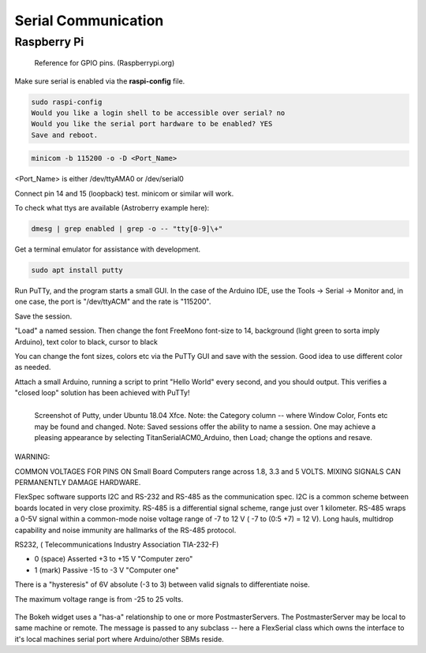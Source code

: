 Serial Communication
====================


Raspberry Pi
------------

.. figure::   ./images/RPi-GPIO-Pinout-Diagram-2.png
   :scale: 40%

   Reference for GPIO pins. (Raspberrypi.org)

Make sure serial is enabled via the **raspi-config** file.

.. code-block:: none
   
   sudo raspi-config
   Would you like a login shell to be accessible over serial? no
   Would you like the serial port hardware to be enabled? YES
   Save and reboot.
    
.. code-block:: none
   
   minicom -b 115200 -o -D <Port_Name>

<Port_Name> is either /dev/ttyAMA0 or /dev/serial0 

Connect pin 14 and 15 (loopback) test.
minicom or similar will work.



To check what ttys are available (Astroberry example here):

.. code-block:: bash

   dmesg | grep enabled | grep -o -- "tty[0-9]\+"


Get a terminal emulator for assistance with development.

.. code-block:: bash

   sudo apt install putty

Run PuTTy, and the program starts a small GUI. In the case
of the Arduino IDE, use the Tools -> Serial -> Monitor
and, in one case, the port is "/dev/ttyACM" and the rate
is "115200".

Save the session. 

"Load" a named session. Then change the font FreeMono font-size to 14,
background (light green to sorta imply Arduino), text color to black,
cursor to black

You can change the font sizes, colors etc
via the PuTTy GUI and save with the session. Good idea to
use different color as needed.

Attach a small Arduino, running a script to print "Hello World"
every second, and you should output. This verifies a "closed
loop" solution has been achieved with PuTTy!

.. figure:: images/Putty.png
   :scale: 50%
   :align: left

   Screenshot of Putty, under Ubuntu 18.04 Xfce. Note: the Category column -- where Window Color, Fonts etc may be found and changed. Note: Saved sessions offer the ability to name a session. One may achieve a pleasing appearance by selecting TitanSerialACM0_Arduino, then Load; change the options and resave.


WARNING:

COMMON VOLTAGES FOR PINS ON Small Board Computers range across
1.8, 3.3 and 5 VOLTS. MIXING SIGNALS CAN PERMANENTLY DAMAGE
HARDWARE.


FlexSpec software supports I2C and RS-232 and RS-485 as the communication
spec. I2C is a common scheme between boards located in very close
proximity. RS-485 is a differential signal scheme, range just over 1
kilometer. RS-485 wraps a 0-5V signal within a common-mode noise
voltage range of -7 to 12 V ( -7 to (0:5 +7) = 12 V). Long hauls,
multidrop capability and noise immunity are hallmarks of the RS-485
protocol.

RS232, ( Telecommunications Industry Association TIA-232-F)

* 0 (space)	Asserted	+3 to +15 V    "Computer zero"
* 1 (mark)	Passive	-15 to -3 V    "Computer one"

There is a "hysteresis" of 6V absolute (-3 to 3) between valid
signals to differentiate noise.

The maximum voltage range is from -25 to 25 volts.

.. figure:: images/Bokeh1Hack.png
   :scale: 75%

The Bokeh widget uses a "has-a" relationship to one or more
PostmasterServers. The PostmasterServer may be local to same
machine or remote.  The message is passed to any subclass -- here a
FlexSerial class which owns the interface to it's local machines
serial port where Arduino/other SBMs reside.

..
    -----------------------------------------------------------------------------
    LGDehome 10PCS Max485 Chip RS-485 Module TTL to RS-485 Module for Raspberry Pi
    B08DN47BHR

    SystemBase - Made in Korea - USB to 1port RS422/RS485 Terminal
    Block(5pin TBL) Serial Converter, Cable Length 1.97ft(0.6m), Latching
    Applied USB 2.0, USB to RS422/485 Serial Converter (BASSO-1010UC)

    -----------------------------------------------------------------------------

    NOYITO TTL to RS232 Module TTL RS232 Mutual Conversion Module Serial
    Level Conversion to SP232 for MCU, ARM, FPGA, Arduino, etc. TTL Serial
    Port communicates with RS232 Level Device.

    Implements CTS and RTS. (MAX3232)
    -----------------------------------------------------------------------------

    https://opensource.com/article/20/5/tio-linux  mknod trick


